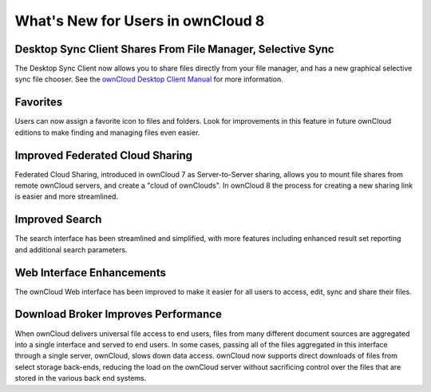==================================
What's New for Users in ownCloud 8
==================================

Desktop Sync Client Shares From File Manager, Selective Sync
------------------------------------------------------------

The Desktop Sync Client now allows you to share files directly from your file 
manager, and has a new graphical selective sync file chooser. See the 
`ownCloud Desktop Client Manual <http://doc.owncloud.org/desktop/1.8/>`_ for 
more information.

Favorites
---------

Users can now assign a favorite icon to files and folders. Look for 
improvements in this feature in future ownCloud editions to make finding and 
managing files even easier.

Improved Federated Cloud Sharing
--------------------------------

Federated Cloud Sharing, introduced in ownCloud 7 as Server-to-Server sharing, 
allows you to mount file shares from remote ownCloud servers, and create a 
"cloud of ownClouds". In ownCloud 8 the process for creating a new 
sharing link is easier and more streamlined.

Improved Search
---------------

The search interface has been streamlined and simplified, with more features
including enhanced result set reporting and additional search parameters.

Web Interface Enhancements
--------------------------

The ownCloud Web interface has been improved to make it easier for all users to 
access, edit, sync and share their files.

Download Broker Improves Performance
------------------------------------

When ownCloud delivers universal file access to end users, files from many 
different document sources are aggregated into a single interface and served to 
end users. In some cases, passing all of the files aggregated in this interface 
through a single server, ownCloud, slows down data access. ownCloud now 
supports direct downloads of files from select storage back-ends, reducing the 
load on the ownCloud server without sacrificing control over the files that are 
stored in the various back end systems.
